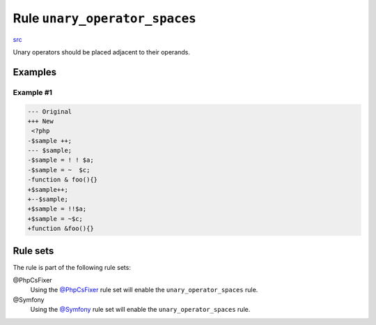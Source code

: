 ==============================
Rule ``unary_operator_spaces``
==============================

`src <../../../src/Fixer/Operator/UnaryOperatorSpacesFixer.php>`_

Unary operators should be placed adjacent to their operands.

Examples
--------

Example #1
~~~~~~~~~~

.. code-block:: diff

   --- Original
   +++ New
    <?php
   -$sample ++;
   --- $sample;
   -$sample = ! ! $a;
   -$sample = ~  $c;
   -function & foo(){}
   +$sample++;
   +--$sample;
   +$sample = !!$a;
   +$sample = ~$c;
   +function &foo(){}

Rule sets
---------

The rule is part of the following rule sets:

@PhpCsFixer
  Using the `@PhpCsFixer <./../../ruleSets/PhpCsFixer.rst>`_ rule set will enable the ``unary_operator_spaces`` rule.

@Symfony
  Using the `@Symfony <./../../ruleSets/Symfony.rst>`_ rule set will enable the ``unary_operator_spaces`` rule.
